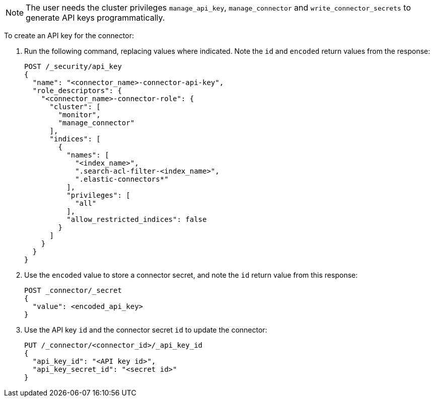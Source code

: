 [NOTE]
====
The user needs the cluster privileges `manage_api_key`, `manage_connector` and `write_connector_secrets` to generate API keys programmatically.
====

To create an API key for the connector:

. Run the following command, replacing values where indicated.
Note the `id` and `encoded` return values from the response:
+
[source, console,subs="+attributes"]
----
POST /_security/api_key
{
  "name": "<connector_name>-connector-api-key",
  "role_descriptors": {
    "<connector_name>-connector-role": {
      "cluster": [
        "monitor",
        "manage_connector"
      ],
      "indices": [
        {
          "names": [
            "<index_name>",
            ".search-acl-filter-<index_name>",
            ".elastic-connectors*"
          ],
          "privileges": [
            "all"
          ],
          "allow_restricted_indices": false
        }
      ]
    }
  }
}
----
+
. Use the `encoded` value to store a connector secret, and note the `id` return value from this response:
+
[source, console,subs="+attributes"]
----
POST _connector/_secret
{
  "value": <encoded_api_key>
}
----
+
. Use the API key `id` and the connector secret `id` to update the connector:
+
[source, console,subs="+attributes"]
----
PUT /_connector/<connector_id>/_api_key_id
{
  "api_key_id": "<API key id>",
  "api_key_secret_id": "<secret id>"
}
----
